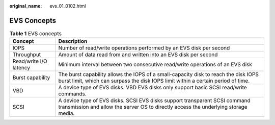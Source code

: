 :original_name: evs_01_0102.html

.. _evs_01_0102:

EVS Concepts
============

.. table:: **Table 1** EVS concepts

   +------------------------+--------------------------------------------------------------------------------------------------------------------------------------------------------------------------+
   | Concept                | Description                                                                                                                                                              |
   +========================+==========================================================================================================================================================================+
   | IOPS                   | Number of read/write operations performed by an EVS disk per second                                                                                                      |
   +------------------------+--------------------------------------------------------------------------------------------------------------------------------------------------------------------------+
   | Throughput             | Amount of data read from and written into an EVS disk per second                                                                                                         |
   +------------------------+--------------------------------------------------------------------------------------------------------------------------------------------------------------------------+
   | Read/write I/O latency | Minimum interval between two consecutive read/write operations of an EVS disk                                                                                            |
   +------------------------+--------------------------------------------------------------------------------------------------------------------------------------------------------------------------+
   | Burst capability       | The burst capability allows the IOPS of a small-capacity disk to reach the disk IOPS burst limit, which can surpass the disk IOPS limit within a certain period of time. |
   +------------------------+--------------------------------------------------------------------------------------------------------------------------------------------------------------------------+
   | VBD                    | A device type of EVS disks. VBD EVS disks only support basic SCSI read/write commands.                                                                                   |
   +------------------------+--------------------------------------------------------------------------------------------------------------------------------------------------------------------------+
   | SCSI                   | A device type of EVS disks. SCSI EVS disks support transparent SCSI command transmission and allow the server OS to directly access the underlying storage media.        |
   +------------------------+--------------------------------------------------------------------------------------------------------------------------------------------------------------------------+
